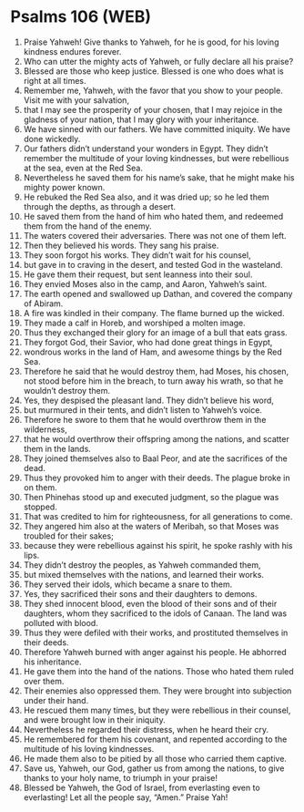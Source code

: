 * Psalms 106 (WEB)
:PROPERTIES:
:ID: WEB/19-PSA106
:END:

1. Praise Yahweh! Give thanks to Yahweh, for he is good, for his loving kindness endures forever.
2. Who can utter the mighty acts of Yahweh, or fully declare all his praise?
3. Blessed are those who keep justice. Blessed is one who does what is right at all times.
4. Remember me, Yahweh, with the favor that you show to your people. Visit me with your salvation,
5. that I may see the prosperity of your chosen, that I may rejoice in the gladness of your nation, that I may glory with your inheritance.
6. We have sinned with our fathers. We have committed iniquity. We have done wickedly.
7. Our fathers didn’t understand your wonders in Egypt. They didn’t remember the multitude of your loving kindnesses, but were rebellious at the sea, even at the Red Sea.
8. Nevertheless he saved them for his name’s sake, that he might make his mighty power known.
9. He rebuked the Red Sea also, and it was dried up; so he led them through the depths, as through a desert.
10. He saved them from the hand of him who hated them, and redeemed them from the hand of the enemy.
11. The waters covered their adversaries. There was not one of them left.
12. Then they believed his words. They sang his praise.
13. They soon forgot his works. They didn’t wait for his counsel,
14. but gave in to craving in the desert, and tested God in the wasteland.
15. He gave them their request, but sent leanness into their soul.
16. They envied Moses also in the camp, and Aaron, Yahweh’s saint.
17. The earth opened and swallowed up Dathan, and covered the company of Abiram.
18. A fire was kindled in their company. The flame burned up the wicked.
19. They made a calf in Horeb, and worshiped a molten image.
20. Thus they exchanged their glory for an image of a bull that eats grass.
21. They forgot God, their Savior, who had done great things in Egypt,
22. wondrous works in the land of Ham, and awesome things by the Red Sea.
23. Therefore he said that he would destroy them, had Moses, his chosen, not stood before him in the breach, to turn away his wrath, so that he wouldn’t destroy them.
24. Yes, they despised the pleasant land. They didn’t believe his word,
25. but murmured in their tents, and didn’t listen to Yahweh’s voice.
26. Therefore he swore to them that he would overthrow them in the wilderness,
27. that he would overthrow their offspring among the nations, and scatter them in the lands.
28. They joined themselves also to Baal Peor, and ate the sacrifices of the dead.
29. Thus they provoked him to anger with their deeds. The plague broke in on them.
30. Then Phinehas stood up and executed judgment, so the plague was stopped.
31. That was credited to him for righteousness, for all generations to come.
32. They angered him also at the waters of Meribah, so that Moses was troubled for their sakes;
33. because they were rebellious against his spirit, he spoke rashly with his lips.
34. They didn’t destroy the peoples, as Yahweh commanded them,
35. but mixed themselves with the nations, and learned their works.
36. They served their idols, which became a snare to them.
37. Yes, they sacrificed their sons and their daughters to demons.
38. They shed innocent blood, even the blood of their sons and of their daughters, whom they sacrificed to the idols of Canaan. The land was polluted with blood.
39. Thus they were defiled with their works, and prostituted themselves in their deeds.
40. Therefore Yahweh burned with anger against his people. He abhorred his inheritance.
41. He gave them into the hand of the nations. Those who hated them ruled over them.
42. Their enemies also oppressed them. They were brought into subjection under their hand.
43. He rescued them many times, but they were rebellious in their counsel, and were brought low in their iniquity.
44. Nevertheless he regarded their distress, when he heard their cry.
45. He remembered for them his covenant, and repented according to the multitude of his loving kindnesses.
46. He made them also to be pitied by all those who carried them captive.
47. Save us, Yahweh, our God, gather us from among the nations, to give thanks to your holy name, to triumph in your praise!
48. Blessed be Yahweh, the God of Israel, from everlasting even to everlasting! Let all the people say, “Amen.” Praise Yah!
